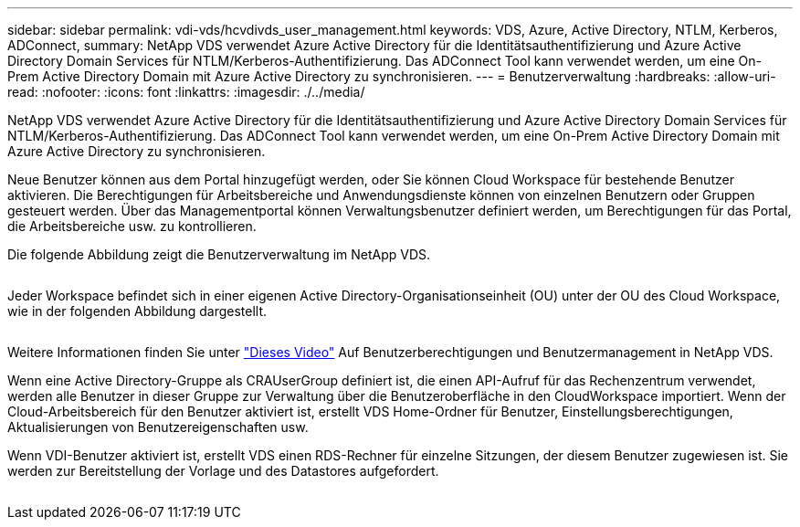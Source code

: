 ---
sidebar: sidebar 
permalink: vdi-vds/hcvdivds_user_management.html 
keywords: VDS, Azure, Active Directory, NTLM, Kerberos, ADConnect, 
summary: NetApp VDS verwendet Azure Active Directory für die Identitätsauthentifizierung und Azure Active Directory Domain Services für NTLM/Kerberos-Authentifizierung. Das ADConnect Tool kann verwendet werden, um eine On-Prem Active Directory Domain mit Azure Active Directory zu synchronisieren. 
---
= Benutzerverwaltung
:hardbreaks:
:allow-uri-read: 
:nofooter: 
:icons: font
:linkattrs: 
:imagesdir: ./../media/


[role="lead"]
NetApp VDS verwendet Azure Active Directory für die Identitätsauthentifizierung und Azure Active Directory Domain Services für NTLM/Kerberos-Authentifizierung. Das ADConnect Tool kann verwendet werden, um eine On-Prem Active Directory Domain mit Azure Active Directory zu synchronisieren.

Neue Benutzer können aus dem Portal hinzugefügt werden, oder Sie können Cloud Workspace für bestehende Benutzer aktivieren. Die Berechtigungen für Arbeitsbereiche und Anwendungsdienste können von einzelnen Benutzern oder Gruppen gesteuert werden. Über das Managementportal können Verwaltungsbenutzer definiert werden, um Berechtigungen für das Portal, die Arbeitsbereiche usw. zu kontrollieren.

Die folgende Abbildung zeigt die Benutzerverwaltung im NetApp VDS.

image:hcvdivds_image10.png[""]

Jeder Workspace befindet sich in einer eigenen Active Directory-Organisationseinheit (OU) unter der OU des Cloud Workspace, wie in der folgenden Abbildung dargestellt.

image:hcvdivds_image11.png[""]

Weitere Informationen finden Sie unter https://youtu.be/RftG7v9n8hw["Dieses Video"^] Auf Benutzerberechtigungen und Benutzermanagement in NetApp VDS.

Wenn eine Active Directory-Gruppe als CRAUserGroup definiert ist, die einen API-Aufruf für das Rechenzentrum verwendet, werden alle Benutzer in dieser Gruppe zur Verwaltung über die Benutzeroberfläche in den CloudWorkspace importiert. Wenn der Cloud-Arbeitsbereich für den Benutzer aktiviert ist, erstellt VDS Home-Ordner für Benutzer, Einstellungsberechtigungen, Aktualisierungen von Benutzereigenschaften usw.

Wenn VDI-Benutzer aktiviert ist, erstellt VDS einen RDS-Rechner für einzelne Sitzungen, der diesem Benutzer zugewiesen ist. Sie werden zur Bereitstellung der Vorlage und des Datastores aufgefordert.

image:hcvdivds_image26.png[""]
